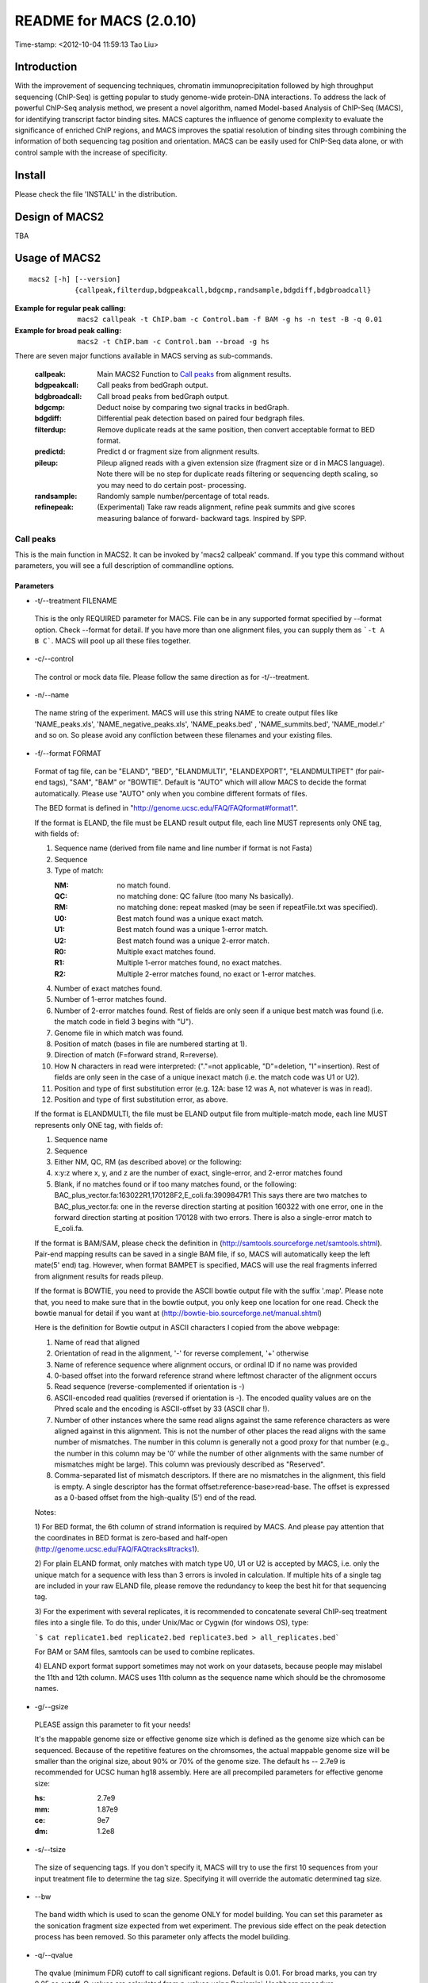 ========================
README for MACS (2.0.10)
========================
Time-stamp: <2012-10-04 11:59:13 Tao Liu>

Introduction
============

With the improvement of sequencing techniques, chromatin
immunoprecipitation followed by high throughput sequencing (ChIP-Seq)
is getting popular to study genome-wide protein-DNA interactions. To
address the lack of powerful ChIP-Seq analysis method, we present a
novel algorithm, named Model-based Analysis of ChIP-Seq (MACS), for
identifying transcript factor binding sites. MACS captures the
influence of genome complexity to evaluate the significance of
enriched ChIP regions, and MACS improves the spatial resolution of
binding sites through combining the information of both sequencing tag
position and orientation. MACS can be easily used for ChIP-Seq data
alone, or with control sample with the increase of specificity.

Install
=======

Please check the file 'INSTALL' in the distribution.

Design of MACS2
===============

TBA

Usage of MACS2
==============

::

  macs2 [-h] [--version]
             {callpeak,filterdup,bdgpeakcall,bdgcmp,randsample,bdgdiff,bdgbroadcall}

:Example for regular peak calling: ``macs2 callpeak -t ChIP.bam -c Control.bam -f BAM -g hs -n test -B -q 0.01``

:Example for broad peak calling: ``macs2 -t ChIP.bam -c Control.bam --broad -g hs``

There are seven major functions available in MACS serving as sub-commands.

    :callpeak:            Main MACS2 Function to `Call peaks`_ from alignment results.
    :bdgpeakcall:         Call peaks from bedGraph output.
    :bdgbroadcall:        Call broad peaks from bedGraph output.
    :bdgcmp:              Deduct noise by comparing two signal tracks in bedGraph.
    :bdgdiff:             Differential peak detection based on paired four bedgraph files.
    :filterdup:           Remove duplicate reads at the same position, then convert acceptable format to BED format.
    :predictd:            Predict d or fragment size from alignment results.
    :pileup:              Pileup aligned reads with a given extension
                          size (fragment size or d in MACS language). Note there will be no
                          step for duplicate reads filtering or sequencing depth scaling, so you may need to do certain post-
                          processing.
    :randsample:          Randomly sample number/percentage of total reads.
    :refinepeak:          (Experimental) Take raw reads alignment, refine peak
                          summits and give scores measuring balance of forward-
                          backward tags. Inspired by SPP.

Call peaks
~~~~~~~~~~

This is the main function in MACS2. It can be invoked by 'macs2
callpeak' command. If you type this command without parameters, you
will see a full description of commandline options.

Parameters
----------

- -t/--treatment FILENAME

 This is the only REQUIRED parameter for MACS. File can be in any
 supported format specified by --format option. Check --format for
 detail. If you have more than one alignment files, you can supply
 them as ```-t A B C```. MACS will pool up all these files together.

- -c/--control

 The control or mock data file. Please follow the same direction as for
 -t/--treatment.

- -n/--name

 The name string of the experiment. MACS will use this string NAME to
 create output files like 'NAME_peaks.xls', 'NAME_negative_peaks.xls',
 'NAME_peaks.bed' , 'NAME_summits.bed', 'NAME_model.r' and so on. So
 please avoid any confliction between these filenames and your
 existing files.

- -f/--format FORMAT

 Format of tag file, can be "ELAND", "BED", "ELANDMULTI",
 "ELANDEXPORT", "ELANDMULTIPET" (for pair-end tags), "SAM", "BAM" or
 "BOWTIE". Default is "AUTO" which will allow MACS to decide the
 format automatically. Please use "AUTO" only when you combine
 different formats of files.

 The BED format is defined in
 "http://genome.ucsc.edu/FAQ/FAQformat#format1".

 If the format is ELAND, the file must be ELAND result output file,
 each line MUST represents only ONE tag, with fields of:

 1. Sequence name (derived from file name and line number if format is not Fasta)
 2. Sequence
 3. Type of match:

    :NM: no match found.
    :QC: no matching done: QC failure (too many Ns basically).
    :RM: no matching done: repeat masked (may be seen if repeatFile.txt was specified).
    :U0: Best match found was a unique exact match.
    :U1: Best match found was a unique 1-error match. 
    :U2: Best match found was a unique 2-error match. 
    :R0: Multiple exact matches found.
    :R1: Multiple 1-error matches found, no exact matches.
    :R2: Multiple 2-error matches found, no exact or 1-error matches.

 4. Number of exact matches found.
 5. Number of 1-error matches found.
 6. Number of 2-error matches found.  
    Rest of fields are only seen if a unique best match was found
    (i.e. the match code in field 3 begins with "U").
 7. Genome file in which match was found.
 8. Position of match (bases in file are numbered starting at 1).
 9. Direction of match (F=forward strand, R=reverse).
 10. How N characters in read were interpreted: ("."=not applicable,
     "D"=deletion, "I"=insertion). Rest of fields are only seen in
     the case of a unique inexact match (i.e. the match code was U1 or
     U2).
 11. Position and type of first substitution error (e.g. 12A: base 12
     was A, not whatever is was in read).
 12. Position and type of first substitution error, as above. 

 If the format is ELANDMULTI, the file must be ELAND output file from
 multiple-match mode, each line MUST represents only ONE tag, with
 fields of:

 1. Sequence name 
 2. Sequence 
 3. Either NM, QC, RM (as described above) or the following: 
 4. x:y:z where x, y, and z are the number of exact, single-error, and 2-error matches found
 5. Blank, if no matches found or if too many matches found, or the following:
    BAC_plus_vector.fa:163022R1,170128F2,E_coli.fa:3909847R1 This says
    there are two matches to BAC_plus_vector.fa: one in the reverse
    direction starting at position 160322 with one error, one in the
    forward direction starting at position 170128 with two
    errors. There is also a single-error match to E_coli.fa.

 If the format is BAM/SAM, please check the definition in
 (http://samtools.sourceforge.net/samtools.shtml).  Pair-end mapping
 results can be saved in a single BAM file, if so, MACS will
 automatically keep the left mate(5' end) tag. However, when format
 BAMPET is specified, MACS will use the real fragments inferred from
 alignment results for reads pileup.

 If the format is BOWTIE, you need to provide the ASCII bowtie output
 file with the suffix '.map'. Please note that, you need to make sure
 that in the bowtie output, you only keep one location for one
 read. Check the bowtie manual for detail if you want at
 (http://bowtie-bio.sourceforge.net/manual.shtml)

 Here is the definition for Bowtie output in ASCII characters I copied
 from the above webpage:

 1. Name of read that aligned
 2. Orientation of read in the alignment, '-' for reverse complement, '+'
    otherwise
 3. Name of reference sequence where alignment occurs, or ordinal ID
    if no name was provided
 4. 0-based offset into the forward reference strand where leftmost
    character of the alignment occurs
 5. Read sequence (reverse-complemented if orientation is -)
 6. ASCII-encoded read qualities (reversed if orientation is -). The
    encoded quality values are on the Phred scale and the encoding is
    ASCII-offset by 33 (ASCII char !).
 7. Number of other instances where the same read aligns against the
    same reference characters as were aligned against in this
    alignment. This is not the number of other places the read aligns
    with the same number of mismatches. The number in this column is
    generally not a good proxy for that number (e.g., the number in
    this column may be '0' while the number of other alignments with
    the same number of mismatches might be large). This column was
    previously described as "Reserved".
 8. Comma-separated list of mismatch descriptors. If there are no
    mismatches in the alignment, this field is empty. A single
    descriptor has the format offset:reference-base>read-base. The
    offset is expressed as a 0-based offset from the high-quality (5')
    end of the read.

 Notes:

 1) For BED format, the 6th column of strand information is required
 by MACS. And please pay attention that the coordinates in BED format
 is zero-based and half-open
 (http://genome.ucsc.edu/FAQ/FAQtracks#tracks1).

 2) For plain ELAND format, only matches with match type U0, U1 or U2
 is accepted by MACS, i.e. only the unique match for a sequence with
 less than 3 errors is involed in calculation. If multiple hits of a
 single tag are included in your raw ELAND file, please remove the
 redundancy to keep the best hit for that sequencing tag.

 3) For the experiment with several replicates, it is recommended to
 concatenate several ChIP-seq treatment files into a single file. To
 do this, under Unix/Mac or Cygwin (for windows OS), type:

 ```$ cat replicate1.bed replicate2.bed replicate3.bed > all_replicates.bed```

 For BAM or SAM files, samtools can be used to combine replicates.

 4) ELAND export format support sometimes may not work on your
 datasets, because people may mislabel the 11th and 12th column. MACS
 uses 11th column as the sequence name which should be the chromosome
 names.

- -g/--gsize

 PLEASE assign this parameter to fit your needs!

 It's the mappable genome size or effective genome size which is
 defined as the genome size which can be sequenced. Because of the
 repetitive features on the chromsomes, the actual mappable genome
 size will be smaller than the original size, about 90% or 70% of the
 genome size. The default hs -- 2.7e9 is recommended for UCSC human
 hg18 assembly. Here are all precompiled parameters for effective
 genome size:

 :hs: 2.7e9
 :mm: 1.87e9
 :ce: 9e7
 :dm: 1.2e8

- -s/--tsize

 The size of sequencing tags. If you don't specify it, MACS will try
 to use the first 10 sequences from your input treatment file to
 determine the tag size. Specifying it will override the automatic
 determined tag size.

- --bw

 The band width which is used to scan the genome ONLY for model
 building. You can set this parameter as the sonication fragment size
 expected from wet experiment. The previous side effect on the peak
 detection process has been removed. So this parameter only affects
 the model building.

- -q/--qvalue

 The qvalue (minimum FDR) cutoff to call significant regions. Default
 is 0.01. For broad marks, you can try 0.05 as cutoff. Q-values are
 calculated from p-values using Benjamini-Hochberg procedure.

- -p/--pvalue

 The pvalue cutoff. If -p is specified, MACS2 will use pvalue instead
 of qvalue.

- -m/--mfold

 This parameter is used to select the regions within MFOLD range of
 high-confidence enrichment ratio against background to build
 model. The regions must be lower than upper limit, and higher than
 the lower limit of fold enrichment. DEFAULT:10,30 means using all
 regions not too low (>10) and not too high (<30) to build
 paired-peaks model. If MACS can not find more than 100 regions to
 build model, it will use the --shiftsize parameter to continue the
 peak detection.

 Check related *--off-auto* and *--shiftsize* for detail.

- --nolambda

 With this flag on, MACS will use the background lambda as local
 lambda. This means MACS will not consider the local bias at peak
 candidate regions.

- --slocal, --llocal

 These two parameters control which two levels of regions will be
 checked around the peak regions to calculate the maximum lambda as
 local lambda. By default, MACS considers 1000bp for small local
 region(--slocal), and 10000bps for large local region(--llocal) which
 captures the bias from a long range effect like an open chromatin
 domain. You can tweak these according to your project. Remember that
 if the region is set too small, a sharp spike in the input data may
 kill the significant peak.

- --off-auto

 Whether turn off the auto paired-peak model process. If not set, when
 MACS failed to build paired model, it will use the nomodel settings,
 the '--shiftsize' parameter to shift and extend each tags. If set,
 MACS will be terminated if paried-peak model is failed.

- --nomodel

 While on, MACS will bypass building the shifting model.

- --shiftsize

 While '--nomodel' is set, MACS uses this parameter to shift tags to
 their midpoint. For example, if the size of binding region for your
 transcription factor is 200 bp, and you want to bypass the model
 building by MACS, this parameter can be set as 100. This option is
 only valid when --nomodel is set or when MACS fails to build
 paired-peak model.

-  --keep-dup

 It controls the MACS behavior towards duplicate tags at the exact
 same location -- the same coordination and the same strand. The
 default 'auto' option makes MACS calculate the maximum tags at the
 exact same location based on binomal distribution using 1e-5 as
 pvalue cutoff; and the 'all' option keeps every tags.  If an integer
 is given, at most this number of tags will be kept at the same
 location. Default: auto

- --broad              

 When this flag is on, MACS will try to composite broad regions in
 BED12 ( a gene-model-like format ) by putting nearby highly enriched
 regions into a broad region with loose cutoff. The broad region is
 controlled by another cutoff through --broad-cutoff. The maximum
 length of broad region length is 4 times of d from MACS. DEFAULT:
 False

- --broad-cutoff

 Cutoff for broad region. This option is not available unless --broad
 is set. If -p is set, this is a pvalue cutoff, otherwise, it's a
 qvalue cutoff.  DEFAULT: 0.1

- --to-large

 When set, linearly scale the smaller dataset to the same depth as
 larger dataset, by default, the smaller dataset will be scaled
 towards the larger dataset. Beware, to scale up small data would
 cause more false positives.

- --down-sample

 When set, random sampling method will scale down the bigger
 sample. By default, MACS uses linear scaling. This option will make
 the results unstable and irreproducible since each time, random reads
 would be selected, especially the numbers (pileup, pvalue, qvalue)
 would change. Consider to use 'randsample' script before MACS2 runs
 instead.

- -B/--bdg

 If this flag is on, MACS will store the fragment pileup, control
 lambda, -log10pvalue and -log10qvalue scores in bedGraph files. The
 bedGraph files will be stored in current directory named
 NAME+'_treat_pileup.bdg' for treatment data,
 NAME+'_control_lambda.bdg' for local lambda values from control,
 NAME+'_treat_pvalue.bdg' for Poisson pvalue scores (in -log10(pvalue)
 form), and NAME+'_treat_qvalue.bdg' for q-value scores from
 Benjamini–Hochberg–Yekutieli procedure
 <http://en.wikipedia.org/wiki/False_discovery_rate#Dependent_tests>

- --half-ext (experimental option)

 When this flag is on, MACS will only extend each tag with 1/2 d
 (predicted ChIP fragment size) instead of full d.

- -w/--wig is obsolete.

- -S/--single-profile is obsolete.

- --space=SPACE is obsolete since we don't generate wiggle file.

- --call-subpeaks is currently not functional.

 If set, MACS will invoke Mali Salmon's PeakSplitter software through
 system call. If PeakSplitter can't be found, an instruction will be
 shown for downloading and installing the PeakSplitter package. The
 PeakSplitter can refine the MACS peaks and split the wide peaks into
 smaller subpeaks. For more information, please check the following
 URL:

 http://www.ebi.ac.uk/bertone/software/PeakSplitter_Cpp_usage.txt

 Note this option doesn't work if -B/--bdg is on.

- --verbose

 If you don't want to see any message during the running of MACS, set
 it to 0. But the CRITICAL messages will never be hidden. If you want
 to see rich information like how many peaks are called for every
 chromosome, you can set it to 3 or larger than 3.

- --diag is currently not functional.

 A diagnosis report can be generated through this option. This report
 can help you get an assumption about the sequencing saturation. This
 funtion is only in beta stage.

- --fe-min, --fe-max & --fe-step are currently not functional.

 For diagnostics, FEMIN and FEMAX are the minimum and maximum fold
 enrichment to consider, and FESTEP is the interval of fold
 enrichment. For example, "--fe-min 0 --fe-max 40 --fe-step 10" will
 let MACS choose the following fold enrichment ranges to consider:
 [0,10), [10,20), [20,30) and [30,40).

Output files
~~~~~~~~~~~~

 1. NAME_peaks.xls is a tabular file which contains information about
    called peaks. You can open it in excel and sort/filter using excel
    functions. Information include: chromosome name, start position of
    peak, end position of peak, length of peak region, absolute peak
    summit position, pileup height at peak summit, -log10(pvalue) for
    the peak summit (e.g. pvalue =1e-10, then this value should be
    10), fold enrichment for this peak summit against random Poisson
    distribution with local lambda, -log10(qvalue) at peak
    summit. Coordinates in XLS is 1-based which is different with BED
    format.

 2. NAME_peaks.bed is BED format file which contains the peak
    locations. You can load it to UCSC genome browser or Affymetrix
    IGB software. The file can be loaded directly to UCSC genome
    browser. Remove the beginning track line if you want to analyze it
    by other tools.

 3. NAME_peaks.encodePeak is BED6+4 format file which contains the
    peak locations together with peak summit, pvalue and qvalue. You
    can load it to UCSC genome browser. Definition of some specific
    columns are: 5th: integer score for display, 7th: fold-change,
    8th: -log10pvalue, 9th: -log10qvalue, 10th: relative summit
    position to peak start. The file can be loaded directly to UCSC
    genome browser. Remove the beginning track line if you want to
    analyze it by other tools.

 4. NAME_summits.bed is in BED format, which contains the peak summits
    locations for every peaks. The 5th column in this file is
    -log10pvalue the same as NAME_peaks.bed. If you want to find the
    motifs at the binding sites, this file is recommended. The file
    can be loaded directly to UCSC genome browser. Remove the
    beginning track line if you want to analyze it by other tools.

 5. NAME_broad_peaks.bed is in BED12 format which contains both the
    broad region and narrow peaks. The 5th column is 100*-log10pvalue,
    to be more compatible to UCSC standard. Tht 7th is the start of
    the first narrow peak in the region, and the 8th column is the
    end. The 9th column should be RGB color key, however, we keep 0
    here to use the default color, so change it if you want. The 10th
    column tells how many blocks including the starting 1bp and ending
    1bp of broad regions. The 11th column shows the length of each
    blocks, and 12th for the starts of each blocks. The file can be
    loaded directly to UCSC genome browser. Remove the beginning track
    line if you want to analyze it by other tools.

 6. NAME_model.r is an R script which you can use to produce a PDF
    image about the model based on your data. Load it to R by:

    ```$ R --vanilla < NAME_model.r```

    Then a pdf file NAME_model.pdf will be generated in your current
    directory. Note, R is required to draw this figure.

 7. The .bdg files are in bedGraph format which can be imported to
    UCSC genome browser or be converted into even smaller bigWig
    files. Four kinds of bdg files include treat_pileup,
    control_lambda, treat_pvalue, and treat_qvalue.

 8. NAME_pqtable.txt store the -log10pvalue, -log10qvalue, rank of
    this pvalue, and number of bp having this pvalue.

Other useful links
==================

:Cistrome, a web server for ChIP-chip/seq analysis: http://cistrome.org/ap/
:bedTools, a super useful toolkits for genome annotation files: http://code.google.com/p/bedtools/
:UCSC toolkits: http://hgdownload.cse.ucsc.edu/admin/exe/

Tips of fine-tuning peak calling
================================

Check the three scripts within MACSv2 package:

 1. bdgcmp can be used on ```*_treat_pileup.bdg``` and
    ```*_control_lambda.bdg``` or bedGraph files from other resources
    to calculate score track.

 2. bdgpeakcall can be used on ```*_treat_pvalue.bdg``` or the file
    generated from bdgcmp or bedGraph file from other resources to
    call peaks with given cutoff, maximum-gap between nearby mergable
    peaks and minimum length of peak. bdgbroadcall works similarly to
    bdgpeakcall, however it will output _broad_peaks.bed in BED12
    format.

 3. Differential calling tool -- bdgdiff, can be used on 4 bedgraph
    files which are scores between treatment 1 and control 1,
    treatment 2 and control 2, treatment 1 and treatment 2, treatment
    2 and treatment 1. It will output the consistent and unique sites
    according to parameter settings for minimum length, maximum gap
    and cutoff.

